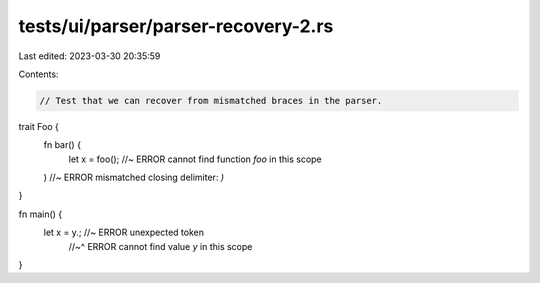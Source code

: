 tests/ui/parser/parser-recovery-2.rs
====================================

Last edited: 2023-03-30 20:35:59

Contents:

.. code-block:: rs

    // Test that we can recover from mismatched braces in the parser.

trait Foo {
    fn bar() {
        let x = foo(); //~ ERROR cannot find function `foo` in this scope
    ) //~ ERROR mismatched closing delimiter: `)`
}

fn main() {
    let x = y.;  //~ ERROR unexpected token
                 //~^ ERROR cannot find value `y` in this scope
}


